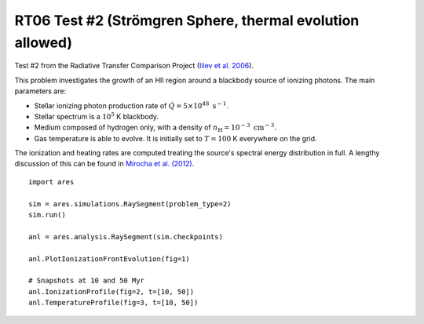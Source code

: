 RT06 Test #2 (Strömgren Sphere, thermal evolution allowed)
==========================================================
Test #2 from the Radiative Transfer Comparison Project (`Iliev et al. 2006
<http://adsabs.harvard.edu/abs/2006MNRAS.371.1057I>`_).

This problem investigates the growth of an HII region around a blackbody 
source of ionizing photons. The main parameters are:

* Stellar ionizing photon production rate of :math:`\dot{Q} = 5 \times 10^{48} \ \text{s}^{-1}`. 
* Stellar spectrum is a :math:`10^5` K blackbody.
* Medium composed of hydrogen only, with a density of :math:`n_{\text{H}} = 10^{-3} \ \text{cm}^{-3}`.
* Gas temperature is able to evolve. It is initially set to :math:`T=100` K everywhere on the grid.

The ionization and heating rates are computed treating the source's spectral
energy distribution in full. A lengthy discussion of this can be found in
`Mirocha et al. (2012) <http://adsabs.harvard.edu/abs/2012ApJ...756...94M>`_.

:: 

    import ares
    
    sim = ares.simulations.RaySegment(problem_type=2)
    sim.run()
    
    anl = ares.analysis.RaySegment(sim.checkpoints)
    
    anl.PlotIonizationFrontEvolution(fig=1)

    # Snapshots at 10 and 50 Myr
    anl.IonizationProfile(fig=2, t=[10, 50])
    anl.TemperatureProfile(fig=3, t=[10, 50])
    
    
    